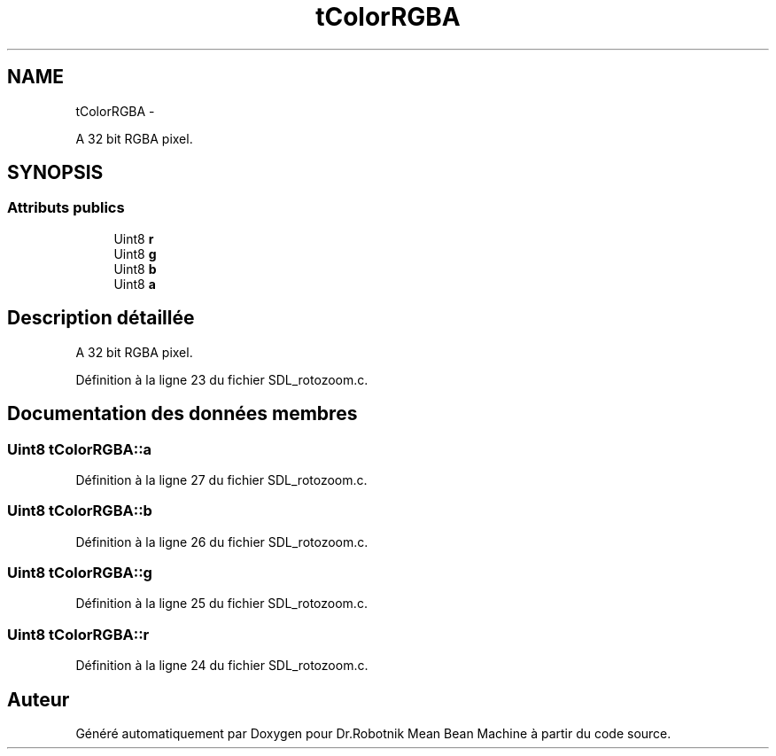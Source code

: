 .TH "tColorRGBA" 3 "Mon May 9 2011" "Version 1.0" "Dr.Robotnik Mean Bean Machine" \" -*- nroff -*-
.ad l
.nh
.SH NAME
tColorRGBA \- 
.PP
A 32 bit RGBA pixel.  

.SH SYNOPSIS
.br
.PP
.SS "Attributs publics"

.in +1c
.ti -1c
.RI "Uint8 \fBr\fP"
.br
.ti -1c
.RI "Uint8 \fBg\fP"
.br
.ti -1c
.RI "Uint8 \fBb\fP"
.br
.ti -1c
.RI "Uint8 \fBa\fP"
.br
.in -1c
.SH "Description détaillée"
.PP 
A 32 bit RGBA pixel. 
.PP
Définition à la ligne 23 du fichier SDL_rotozoom.c.
.SH "Documentation des données membres"
.PP 
.SS "Uint8 \fBtColorRGBA::a\fP"
.PP
Définition à la ligne 27 du fichier SDL_rotozoom.c.
.SS "Uint8 \fBtColorRGBA::b\fP"
.PP
Définition à la ligne 26 du fichier SDL_rotozoom.c.
.SS "Uint8 \fBtColorRGBA::g\fP"
.PP
Définition à la ligne 25 du fichier SDL_rotozoom.c.
.SS "Uint8 \fBtColorRGBA::r\fP"
.PP
Définition à la ligne 24 du fichier SDL_rotozoom.c.

.SH "Auteur"
.PP 
Généré automatiquement par Doxygen pour Dr.Robotnik Mean Bean Machine à partir du code source.
